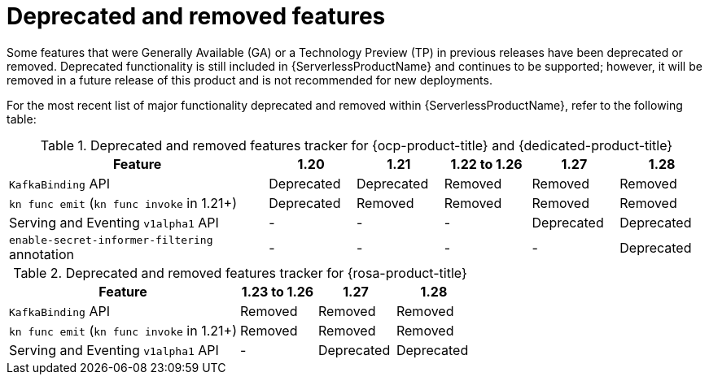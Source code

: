 // Module included in the following assemblies:
//
// * serverless/serverless-release-notes.adoc

:_content-type: REFERENCE
[id="serverless-deprecated-removed-features_{context}"]
= Deprecated and removed features

Some features that were Generally Available (GA) or a Technology Preview (TP) in previous releases have been deprecated or removed. Deprecated functionality is still included in {ServerlessProductName} and continues to be supported; however, it will be removed in a future release of this product and is not recommended for new deployments.

For the most recent list of major functionality deprecated and removed within {ServerlessProductName}, refer to the following table:

// OCP + OSD table

.Deprecated and removed features tracker for {ocp-product-title} and {dedicated-product-title}
[cols="3,1,1,1,1,1",options="header"]
|====
|Feature |1.20|1.21|1.22 to 1.26|1.27|1.28

|`KafkaBinding` API
|Deprecated
|Deprecated
|Removed
|Removed
|Removed

|`kn func emit` (`kn func invoke` in 1.21+)
|Deprecated
|Removed
|Removed
|Removed
|Removed

|Serving and Eventing `v1alpha1` API
|-
|-
|-
|Deprecated
|Deprecated

|`enable-secret-informer-filtering` annotation
|-
|-
|-
|-
|Deprecated

|====


// ROSA table

.Deprecated and removed features tracker for {rosa-product-title}
[cols="3,1,1,1",options="header"]
|====
|Feature |1.23 to 1.26|1.27|1.28

|`KafkaBinding` API
|Removed
|Removed
|Removed

|`kn func emit` (`kn func invoke` in 1.21+)
|Removed
|Removed
|Removed

|Serving and Eventing `v1alpha1` API
|-
|Deprecated
|Deprecated

|====

